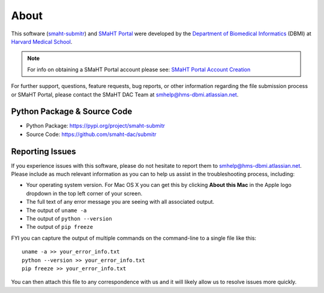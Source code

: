 =====
About
=====

This software (`smaht-submitr <https://pypi.org/project/smaht-submitr/>`_) and `SMaHT Portal <https://data.smaht.org/>`_
were developed by the `Department of Biomedical Informatics <https://dbmi.hms.harvard.edu/>`_ (DBMI)
at `Harvard Medical School <https://hms.harvard.edu/>`_.

.. note::
   For info on obtaining a SMaHT Portal account please see:
   `SMaHT Portal Account Creation <https://data.smaht.org/docs/user-guide/account-creation>`_

For further support, questions, feature requests, bug reports, or other information
regarding the file submission process or SMaHT Portal,
please contact the SMaHT DAC Team at
`smhelp@hms-dbmi.atlassian.net <mailto:smhelp@hms-dbmi.atlassian.net>`_.

Python Package & Source Code
-----------------------------
* Python Package: https://pypi.org/project/smaht-submitr
* Source Code: https://github.com/smaht-dac/submitr

Reporting Issues
----------------

If you experience issues with this software, please do not hesitate to report them to
`smhelp@hms-dbmi.atlassian.net <mailto:smhelp@hms-dbmi.atlassian.net>`_.
Please include as much relevant information as you can to help us assist in the troubleshooting process, including:

* Your operating system version. For Mac OS X you can get this by clicking **About this Mac** in the Apple logo dropdown in the top left corner of your screen.
* The full text of any error message you are seeing with all associated output.
* The output of ``uname -a``
* The output of ``python --version``
* The output of ``pip freeze``

FYI you can capture the output of multiple commands on the command-line to a single file like this::

    uname -a >> your_error_info.txt
    python --version >> your_error_info.txt
    pip freeze >> your_error_info.txt

You can then attach this file to any correspondence with us and it will likely allow us to resolve issues more quickly.

